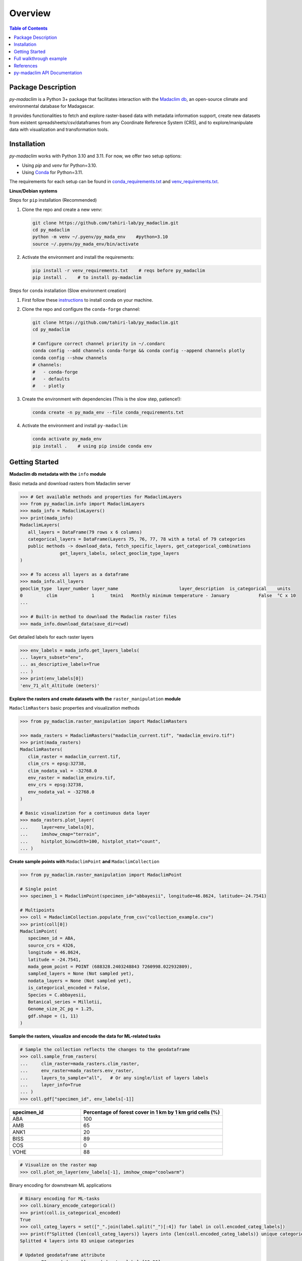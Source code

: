 ========================
Overview
========================

.. image:: https://img.shields.io/github/languages/top/tahiri-lab/py_madaclim?logoColor=blue
   :alt: GitHub top language
   :target: https://github.com/tahiri-lab/py_madaclim

.. image:: https://img.shields.io/github/contributors/tahiri-lab/py_madaclim?color=orange&logo=github
   :alt: GitHub contributors
   :target: https://github.com/tahiri-lab/py_madaclim

.. image:: https://img.shields.io/github/last-commit/tahiri-lab/py_madaclim?color=purple&logo=github
   :alt: GitHub last commit
   :target: https://github.com/tahiri-lab/py_madaclim

.. image:: https://img.shields.io/website/https/tahirinadia.github.io.svg
   :alt: Website status
   :target: https://tahirinadia.github.io

.. contents:: Table of Contents
   :depth: 2

Package Description
-------------------

.. image:: ../example/example_coll_plot.png
   :alt: Example of a MadaclimCollection plot with layer 79
   :align: center

`py-madaclim` is a Python 3+ package that facilitates interaction with the `Madaclim db`_, an open-source climate and environmental database for Madagascar. 

It provides functionalities to fetch and explore raster-based data with metadata information support, create new datasets from existent spreadsheets/csv/dataframes from any Coordinate Reference System (CRS), and to explore/manipulate data with visualization and transformation tools.

.. _Madaclim db: https://madaclim.cirad.fr/

Installation
------------
`py-madaclim` works with Python 3.10 and 3.11. For now, we offer two setup options:

- Using `pip` and `venv` for Python=3.10.
- Using `Conda`_ for Python=3.11.

The requirements for each setup can be found in `conda_requirements.txt`_ and `venv_requirements.txt`_.

.. _Conda: https://conda.io
.. _conda_requirements.txt: https://github.com/tahiri-lab/coffeaPhyloGeo/blob/main/conda_requirements.txt
.. _venv_requirements.txt: https://github.com/tahiri-lab/coffeaPhyloGeo/blob/main/venv_requirements.txt

**Linux/Debian systems**

Steps for ``pip`` installation (Recommended)

#. Clone the repo and create a new venv:

   .. code-block:: bash

      git clone https://github.com/tahiri-lab/py_madaclim.git
      cd py_madaclim
      python -m venv ~/.pyenv/py_mada_env    #python=3.10
      source ~/.pyenv/py_mada_env/bin/activate

#. Activate the environment and install the requirements:

   .. code-block:: bash

      pip install -r venv_requirements.txt    # reqs before py_madaclim
      pip install .    # to install py-madaclim

Steps for ``conda`` installation (Slow environment creation)

#. First follow these `instructions <https://docs.conda.io/projects/conda/en/latest/user-guide/install/linux.html>`_ to install conda on your machine.
#. Clone the repo and configure the ``conda-forge`` channel:

   .. code-block:: bash

      git clone https://github.com/tahiri-lab/py_madaclim.git
      cd py_madaclim

      # Configure correct channel priority in ~/.condarc
      conda config --add channels conda-forge && conda config --append channels plotly
      conda config --show channels
      # channels:
      #   - conda-forge
      #   - defaults
      #   - plotly

#. Create the environment with dependencies (This is the slow step, patience!):

   .. code-block:: bash

      conda create -n py_mada_env --file conda_requirements.txt

#. Activate the environment and install ``py-madaclim``:

   .. code-block:: bash

      conda activate py_mada_env
      pip install .    # using pip inside conda env

Getting Started
------------------------

**Madaclim db metadata with the** ``info`` **module**


Basic metada and download rasters from Madaclim server

.. code-block:: python

   >>> # Get available methods and properties for MadaclimLayers
   >>> from py_madaclim.info import MadaclimLayers
   >>> mada_info = MadaclimLayers()
   >>> print(mada_info)
   MadaclimLayers(
      all_layers = DataFrame(79 rows x 6 columns)
      categorical_layers = DataFrame(Layers 75, 76, 77, 78 with a total of 79 categories
      public methods -> download_data, fetch_specific_layers, get_categorical_combinations
                  get_layers_labels, select_geoclim_type_layers
   )

   >>> # To access all layers as a dataframe
   >>> mada_info.all_layers
   geoclim_type  layer_number layer_name                       layer_description  is_categorical    units
   0         clim             1      tmin1   Monthly minimum temperature - January           False  °C x 10
   ...

   >>> # Built-in method to download the Madaclim raster files
   >>> mada_info.download_data(save_dir=cwd)

Get detailed labels for each raster layers

.. code-block:: python

   >>> env_labels = mada_info.get_layers_labels(
   ... layers_subset="env", 
   ... as_descriptive_labels=True
   ... )
   >>> print(env_labels[0])
   'env_71_alt_Altitude (meters)'

**Explore the rasters and create datasets with the** ``raster_manipulation`` **module**

``MadaclimRasters`` basic properties and visualization methods

.. code-block:: python

   >>> from py_madaclim.raster_manipulation import MadaclimRasters

   >>> mada_rasters = MadaclimRasters("madaclim_current.tif", "madaclim_enviro.tif")
   >>> print(mada_rasters)
   MadaclimRasters(
      clim_raster = madaclim_current.tif,
      clim_crs = epsg:32738,
      clim_nodata_val = -32768.0
      env_raster = madaclim_enviro.tif,
      env_crs = epsg:32738,
      env_nodata_val = -32768.0
   )

   # Basic visualization for a continuous data layer
   >>> mada_rasters.plot_layer(
   ...     layer=env_labels[0], 
   ...     imshow_cmap="terrain", 
   ...     histplot_binwidth=100, histplot_stat="count", 
   ... )
.. image:: ../example/rastplot_1.png
   :alt: dasdas
   :width: 500

**Create sample points with** ``MadaclimPoint`` **and** ``MadaclimCollection``

.. code-block:: python

   >>> from py_madaclim.raster_manipulation import MadaclimPoint

   # Single point
   >>> specimen_1 = MadaclimPoint(specimen_id="abbayesii", longitude=46.8624, latitude=-24.7541)

   # Multipoints
   >>> coll = MadaclimCollection.populate_from_csv("collection_example.csv")
   >>> print(coll[0])
   MadaclimPoint(
      specimen_id = ABA,
      source_crs = 4326,
      longitude = 46.8624,
      latitude = -24.7541,
      mada_geom_point = POINT (688328.2403248843 7260998.022932809),
      sampled_layers = None (Not sampled yet),
      nodata_layers = None (Not sampled yet),
      is_categorical_encoded = False,
      Species = C.abbayesii,
      Botanical_series = Millotii,
      Genome_size_2C_pg = 1.25,
      gdf.shape = (1, 11)
   )

**Sample the rasters, visualize and encode the data for ML-related tasks**

.. code-block:: python

   # Sample the collection reflects the changes to the geodataframe
   >>> coll.sample_from_rasters(
   ...     clim_raster=mada_rasters.clim_raster,
   ...     env_raster=mada_rasters.env_raster,
   ...     layers_to_sample="all",   # Or any single/list of layers labels
   ...     layer_info=True
   ... )
   >>> coll.gdf["specimen_id", env_labels[-1]]

.. list-table::
   :widths: 20 40
   :header-rows: 1

   * - specimen_id
     - Percentage of forest cover in 1 km by 1 km grid cells (%)
   * - ABA
     - 100
   * - AMB
     - 65
   * - ANK1
     - 20
   * - BISS
     - 89
   * - COS
     - 0
   * - VOHE
     - 88

.. code-block:: python
   
   # Visualize on the raster map
   >>> coll.plot_on_layer(env_labels[-1], imshow_cmap="coolwarm")

.. image:: ../example/rastplot_2.png
   :alt: Collection plot example
   :width: 500

Binary encoding for downstream ML applications

.. code-block:: python

   # Binary encoding for ML-tasks
   >>> coll.binary_encode_categorical()
   >>> print(coll.is_categorical_encoded)
   True
   >>> coll_categ_layers = set(["_".join(label.split("_")[:4]) for label in coll.encoded_categ_labels])
   >>> print(f"Splitted {len(coll_categ_layers)} layers into {len(coll.encoded_categ_labels)} unique categories")
   Splitted 4 layers into 83 unique categories

   # Updated geodataframe attribute
   >>> env_76_encoded = coll.encoded_categ_labels[12:30]
   >>> coll.gdf[["specimen_id"] + env_76_encoded]

.. list-table::
   :widths: 10 10 10 10 10 10 10 10 10 10 10 10 10 10 10 10 10 10 10
   :header-rows: 1

   * - specimen_id
     - env_76_soi_Soil types_Alluvio-colluvial_Deposited_Soils
     - env_76_soi_Soil types_Andosols
     - env_76_soi_Soil types_Bare_Rocks
     - env_76_soi_Soil types_Fluvio-marine_Deposited_Soils_-_Mangroves
     - env_76_soi_Soil types_Highly_Rejuvenated,_Penevoluted_Ferralitic_Soils
     - env_76_soi_Soil types_Humic_Ferralitic_Soils
     - env_76_soi_Soil types_Humic_Rejuvenated_Ferralitic_Soils
     - env_76_soi_Soil types_Hydromorphic_Soils
     - env_76_soi_Soil types_Indurated-Concretion_Ferralitic_Soils
     - env_76_soi_Soil types_Podzolic_Soils_and_Podzols
     - env_76_soi_Soil types_Poorly_Evolved_Erosion_Soils,_Lithosols
     - env_76_soi_Soil types_Raw_Lithic_Mineral_Soils
     - env_76_soi_Soil types_Red_Ferruginous_Soils
     - env_76_soi_Soil types_Red_Fersiallitic_Soils
     - env_76_soi_Soil types_Rejuvenated_Ferralitic_Soils_with_Degrading_Structure
     - env_76_soi_Soil types_Rejuvenated_Ferralitic_Soils_with_Little_Degrading_Structure
     - env_76_soi_Soil types_Salty_Deposited_Soils
     - env_76_soi_Soil types_Skeletal_Shallow_Eroded_Ferruginous_Soils
   * - ABA
     - 0
     - 1
     - 0
     - 0
     - 0
     - 0
     - 0
     - 0
     - 0
     - 0
     - 0
     - 0
     - 0
     - 0
     - 0
     - 0
     - 0
     - 0
   * - AMB
     - 0
     - 0
     - 0
     - 0
     - 0
     - 0
     - 0
     - 1
     - 0
     - 0
     - 0
     - 0
     - 0
     - 0
     - 0
     - 0
     - 0
     - 0
   * - ANK1
     - 0
     - 0
     - 0
     - 0
     - 1
     - 0
     - 0
     - 0
     - 0
     - 0
     - 0
     - 0
     - 0
     - 0
     - 0
     - 0
     - 0
     - 0
   * - BISS
     - 0
     - 0
     - 0
     - 0
     - 0
     - 0
     - 0
     - 0
     - 0
     - 0
     - 0
     - 0
     - 0
     - 0
     - 0
     - 0
     - 0
     - 1
   * - COS
     - 0
     - 0
     - 0
     - 1
     - 0
     - 0
     - 0
     - 0
     - 0
     - 0
     - 0
     - 0
     - 0
     - 0
     - 0
     - 0
     - 0
     - 0
   * - VOHE
     - 0
     - 1
     - 0
     - 0
     - 0
     - 0
     - 0
     - 0
     - 0
     - 0
     - 0
     - 0
     - 0
     - 0
     - 0
     - 0
     - 0
     - 0


**GBIF API utilities for pre-data fetching in the** ``utils`` **module**

Request an occurence search and download the data

.. code-block:: python

   >>> from py_madaclim.utils import gbif_api

   # Get taxonKey of interest
   >>> coffea_key = gbif_api.get_taxon_key_by_species_match("coffea")
   EXACT match type found with 95% confidence!
   canonical name of match: Coffea
   GBIF_taxon_key: 2895315

   # Search occurrences
   >>> recent_years = (2010, 2023)
   >>> coffea_search_results_2010_present = gbif_api.search_occ_mdg_valid_coordinates(taxon_key=coffea_key, year_range=recent_years)
   Fetching all 613 occurrences in year range 2010-2023...
   Extracting occurrences 0 to 300...
   Extracting occurrences 300 to 600...
   Extracting occurrences 600 to 613...
   Total records retrieved: 613

   # ...Or create a download for a given search
   >>> from dotenv import load_dotenv
   >>> import os
   >>> load_dotenv(".env")
   True
   >>> download_id = gbif_api.request_occ_download_mdg_valid_coordinates(taxon_key=coffea_key, email=your_email@gmail.com, year_range=recent_years)

   # Download, extract and read as df
   >>> coffea_gbif_df = gbif_api.download_extract_read_occ(download_id=download_id, target_dir="gbif_example")
   Response OK from https://api.gbif.org/v1/occurrence/download for the given 'download_id'
   Progress for download_0008397-230810091245214.zip : 100.0% completed of 0.21 MB downloaded [average speed of 0.41 MB/s]
   Extracting all 17 files to target location: .../download_0008397-230810091245214/
   Read and saved core data into pandas df: occurrence.txt

**Create a MadaclimCollection from the GBIF occurrences**

.. code-block:: python

   # Keep relevant data
   df = coffea_gbif_df.loc[coffea_gbif_df["taxonRank"] == "SPECIES"]
   df = df.loc[:, ["verbatimScientificName", "decimalLongitude", "decimalLatitude", "year"]]
   df = df.reset_index().drop(columns="index")
   df["specimen_id"] = df.apply(lambda row: f"{row['verbatimScientificName']}_{row.name}", axis=1)
   df["specimen_id"] = df["specimen_id"].str.strip("Coffea ")
   # Format for MadaclimCollection constructor
   df.columns = ["genus_species", "longitude", "latitude", "year", "specimen_id"]
   df.head()

.. list-table::
   :widths: 30 15 15 10 30
   :header-rows: 1

   * - genus_species
     - longitude
     - latitude
     - year
     - specimen_id
   * - Coffea perrieri
     - 46.015693
     - -17.117573
     - 2023
     - perrieri_0
   * - Coffea pervilleana
     - 45.920397
     - -17.077081
     - 2023
     - pervilleana_1
   * - Coffea pervilleana
     - 45.923007
     - -17.078820
     - 2023
     - pervilleana_2
   * - Coffea boiviniana (Baill.) Drake
     - 49.353747
     - -12.336711
     - 2020
     - boiviniana (Baill.) Drake_3
   * - Coffea humbertii J.-F.Leroy
     - 44.690055
     - -22.888583
     - 2018
     - humbertii J.-F.Leroy_4



Full walkthrough example
------------------------

For a full walkthrough, follow along this `notebook <https://nbviewer.org/github/tahiri-lab/py_madaclim/blob/main/example/full_walkthrough.ipynb>`_


References
----------

- `Madaclim`_ @ CIRAD
- `Tahiri lab`_ @ Université de Sherbrooke

.. _Madaclim: https://madaclim.cirad.fr
.. _Tahiri lab: https://madaclim.cirad


py-madaclim API Documentation
-----------------------------

Explore detailed documentation for all `py-madaclim` modules and their respective functionalities.

- :doc:`Access the py-madaclim API Documentation <modules>`
